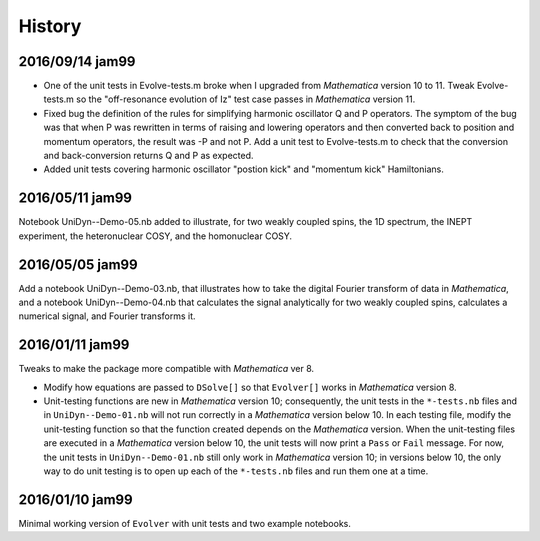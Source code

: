 History
-------

2016/09/14 jam99
^^^^^^^^^^^^^^^^

* One of the unit tests in Evolve-tests.m broke when I upgraded from *Mathematica* version 10 to 11.  Tweak Evolve-tests.m so the "off-resonance evolution of Iz" test case passes in *Mathematica* version 11.

* Fixed bug the definition of the rules for simplifying harmonic oscillator Q and P operators.  The symptom of the bug was that when P was rewritten in terms of raising and lowering operators and then converted back to position and momentum operators, the result was -P and not P.  Add a unit test to Evolve-tests.m to check that the conversion and back-conversion returns Q and P as expected.

* Added unit tests covering harmonic oscillator "postion kick" and "momentum kick" Hamiltonians. 

2016/05/11 jam99
^^^^^^^^^^^^^^^^

Notebook UniDyn--Demo-05.nb added to illustrate, for two weakly coupled spins, the 1D spectrum, the INEPT experiment, the heteronuclear COSY, and the homonuclear COSY.

2016/05/05 jam99
^^^^^^^^^^^^^^^^

Add a notebook UniDyn--Demo-03.nb, that illustrates how to take the digital Fourier transform of data in *Mathematica*, and a notebook UniDyn--Demo-04.nb that calculates the signal analytically for two weakly coupled spins, calculates a numerical signal, and Fourier transforms it.

2016/01/11 jam99
^^^^^^^^^^^^^^^^

Tweaks to make the package more compatible with *Mathematica* ver 8.  

* Modify how equations are passed to ``DSolve[]`` so that ``Evolver[]`` works in *Mathematica* version 8.

* Unit-testing functions are new in *Mathematica* version 10; consequently, the unit tests in the ``*-tests.nb`` files and in ``UniDyn--Demo-01.nb`` will not run correctly in a *Mathematica* version below 10.  In each testing file, modify the unit-testing function so that the function created  depends on the *Mathematica* version.  When the unit-testing files are executed in a *Mathematica* version below 10, the unit tests will now print a ``Pass`` or ``Fail`` message.  For now, the unit tests in ``UniDyn--Demo-01.nb`` still only work in *Mathematica* version 10; in versions below 10, the only way to do unit testing is to open up each of the ``*-tests.nb`` files and run them one at a time.


2016/01/10 jam99
^^^^^^^^^^^^^^^^

Minimal working version of ``Evolver`` with unit tests and two example notebooks.